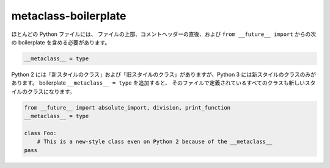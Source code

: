 metaclass-boilerplate
=====================

ほとんどの Python ファイルには、
ファイルの上部、コメントヘッダーの直後、および ``from __future__ import`` からの次の boilerplate を含める必要があります。

.. code-block:: python

    __metaclass__ = type


Python 2 には「新スタイルのクラス」および「旧スタイルのクラス」がありますが、Python 3 には新スタイルのクラスのみがあります。
boilerplate ``__metaclass__ = type`` を追加すると、
そのファイルで定義されているすべてのクラスも新しいスタイルのクラスになります。

.. code-block:: python

    from __future__ import absolute_import, division, print_function
    __metaclass__ = type

    class Foo:
        # This is a new-style class even on Python 2 because of the __metaclass__
    pass
